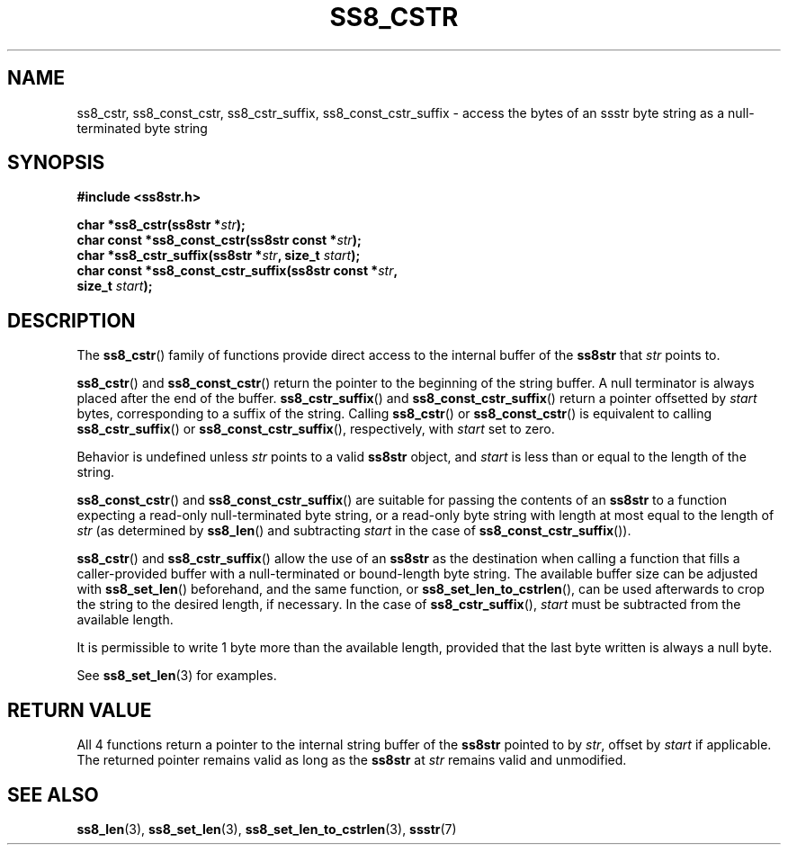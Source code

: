 .\" This file is part of the Ssstr string library.
.\" Copyright 2022, Board of Regents of the University of Wisconsin System
.\" SPDX-License-Identifier: MIT
.\"
.TH SS8_CSTR 3  2022-06-12 SSSTR "Ssstr Manual"
.SH NAME
ss8_cstr, ss8_const_cstr, ss8_cstr_suffix, ss8_const_cstr_suffix \- access the
bytes of an ssstr byte string as a null-terminated byte string
.SH SYNOPSIS
.nf
.B #include <ss8str.h>
.PP
.BI "char       *ss8_cstr(ss8str *" str ");"
.BI "char const *ss8_const_cstr(ss8str const *" str ");"
.BI "char       *ss8_cstr_suffix(ss8str *" str ", size_t " start ");"
.BI "char const *ss8_const_cstr_suffix(ss8str const *" str ","
.BI "                                  size_t " start ");"
.fi
.SH DESCRIPTION
The
.BR ss8_cstr ()
family of functions provide direct access to the internal buffer of the
.B ss8str
that
.I str
points to.
.PP
.BR ss8_cstr ()
and
.BR ss8_const_cstr ()
return the pointer to the beginning of the string buffer.
A null terminator is always placed after the end of the buffer.
.BR ss8_cstr_suffix ()
and
.BR ss8_const_cstr_suffix ()
return a pointer offsetted by
.I start
bytes, corresponding to a suffix of the string.
Calling
.BR ss8_cstr ()
or
.BR ss8_const_cstr ()
is equivalent to calling
.BR ss8_cstr_suffix ()
or
.BR ss8_const_cstr_suffix (),
respectively, with
.I start
set to zero.
.PP
Behavior is undefined unless
.I str
points to a valid
.B ss8str
object, and
.I start
is less than or equal to the length of the string.
.PP
.BR ss8_const_cstr ()
and
.BR ss8_const_cstr_suffix ()
are suitable for passing the contents of an
.B ss8str
to a function expecting a read-only null-terminated byte string, or a read-only
byte string with length at most equal to the length of
.I str
(as determined by
.BR ss8_len ()
and subtracting
.IR start
in the case of
.BR ss8_const_cstr_suffix ()).
.PP
.BR ss8_cstr ()
and
.BR ss8_cstr_suffix ()
allow the use of an
.B ss8str
as the destination when calling a function that fills a caller-provided buffer
with a null-terminated or bound-length byte string.
The available buffer size can be adjusted with
.BR ss8_set_len ()
beforehand, and the same function, or
.BR ss8_set_len_to_cstrlen (),
can be used afterwards to crop the string to the desired length, if necessary.
In the case of
.BR ss8_cstr_suffix (),
.I start
must be subtracted from the available length.
.PP
It is permissible to write 1 byte more than the available length, provided that
the last byte written is always a null byte.
.PP
See
.BR ss8_set_len (3)
for examples.
.SH RETURN VALUE
All 4 functions return a pointer to the internal string buffer of the
.B ss8str
pointed to by
.IR str ,
offset by
.I start
if applicable.
The returned pointer remains valid as long as the
.B ss8str
at
.I str
remains valid and unmodified.
.SH SEE ALSO
.BR ss8_len (3),
.BR ss8_set_len (3),
.BR ss8_set_len_to_cstrlen (3),
.BR ssstr (7)
